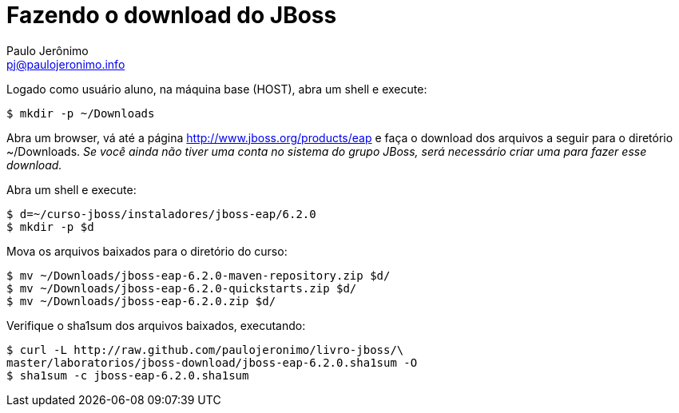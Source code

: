 = Fazendo o download do JBoss =
:author: Paulo Jerônimo
:email: pj@paulojeronimo.info

Logado como usuário aluno, na máquina base (HOST), abra um shell e execute:
[source,bash]
----
$ mkdir -p ~/Downloads
----
Abra um browser, vá até a página http://www.jboss.org/products/eap e faça o download dos arquivos a seguir para o diretório +~/Downloads+. _Se você ainda não tiver uma conta no sistema do grupo JBoss, será necessário criar uma para fazer esse download._

Abra um shell e execute:
[source,bash]
----
$ d=~/curso-jboss/instaladores/jboss-eap/6.2.0
$ mkdir -p $d
----
Mova os arquivos baixados para o diretório do curso:
[source,bash]
----
$ mv ~/Downloads/jboss-eap-6.2.0-maven-repository.zip $d/
$ mv ~/Downloads/jboss-eap-6.2.0-quickstarts.zip $d/
$ mv ~/Downloads/jboss-eap-6.2.0.zip $d/
----
Verifique o sha1sum dos arquivos baixados, executando:
[source,bash]
----
$ curl -L http://raw.github.com/paulojeronimo/livro-jboss/\
master/laboratorios/jboss-download/jboss-eap-6.2.0.sha1sum -O
$ sha1sum -c jboss-eap-6.2.0.sha1sum
----
